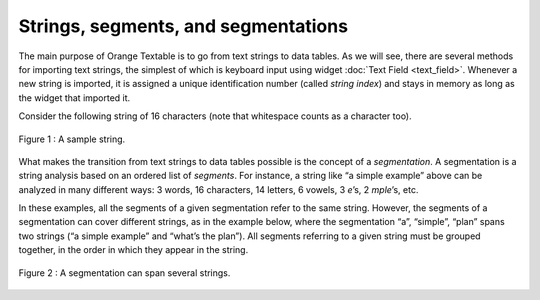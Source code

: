 .. meta::
   :description: Orange Textable documentation, strings, segments, and segmentations
   :keywords: Orange, Textable, documentation, string, segment, segmentation

Strings, segments, and segmentations
===========================================

The main purpose of Orange Textable is to go from text strings to data
tables. As we will see, there are several methods for importing text
strings, the simplest of which is keyboard input using widget 
:doc:`Text Field <text_field>`.
Whenever a new string is imported, it is assigned a unique
identification number (called *string index*) and stays in memory as
long as the widget that imported it.

Consider the following string of 16 characters (note that whitespace
counts as a character too).

.. figure:: figures/strings_segments_segmentations1.png
   :align: center
   :alt: Sample of string segmentation
   
   Figure 1 : A sample string.

What makes the transition from text strings to data tables possible is
the concept of a *segmentation*. A segmentation is a string analysis
based on an ordered list of *segments*. For instance, a string like “a
simple example” above can be analyzed in many different ways: 3 words,
16 characters, 14 letters, 6 vowels, 3 *e*\ ’s, 2 *mple*\ ’s, etc.

In these examples, all the segments of a given segmentation refer to the
same string. However, the segments of a segmentation can cover different
strings, as in the example below, where the segmentation “a”, “simple”,
“plan” spans two strings (“a simple example” and “what’s the plan”). All
segments referring to a given string must be grouped together, in the
order in which they appear in the string.

.. figure:: figures/strings_segments_segmentations2.png
   :align: center
   :alt: Segmentation spanning several strings

   Figure 2 : A segmentation can span several strings.